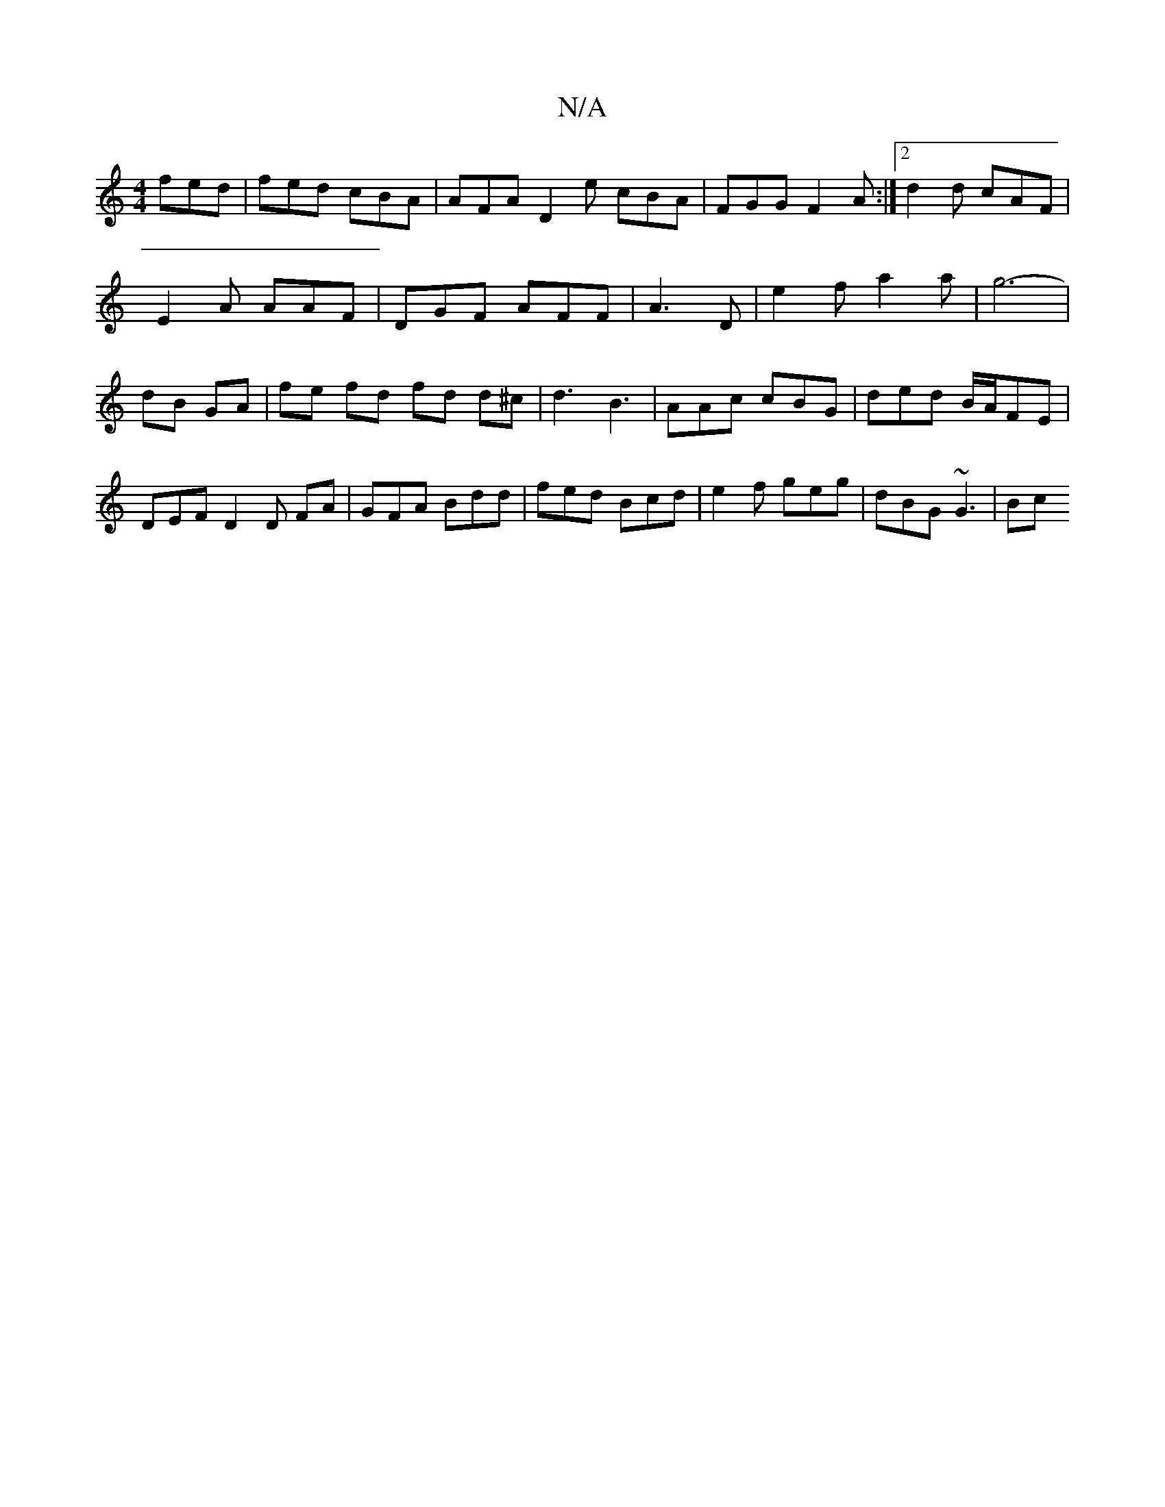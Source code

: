 X:1
T:N/A
M:4/4
R:N/A
K:Cmajor
fed | fed cBA | AFA D2 e cBA|FGG F2 A:|2 d2d cAF|E2 A AAF|DGF AFF|A3 D| e2 f a2 a | g6- | dB GA | fe fd fd d^c | d3 B3 | AAc cBG | ded B/A/FE | DEF D2 D FA | GFA Bdd | fed Bcd | e2f geg | dBG ~G3 | Bc